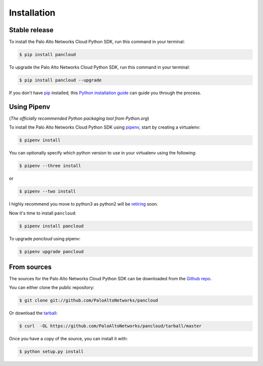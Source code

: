 .. highlight:: shell

.. _installation:

============
Installation
============


Stable release
--------------

To install the Palo Alto Networks Cloud Python SDK, run this command in your terminal:

.. code-block:: console

    $ pip install pancloud

To upgrade the Palo Alto Networks Cloud Python SDK, run this command in your terminal:

.. code-block:: console

    $ pip install pancloud --upgrade

If you don't have `pip`_ installed, this `Python installation guide`_ can guide
you through the process.

.. _pip: https://pip.pypa.io
.. _Python installation guide: http://docs.python-guide.org/en/latest/starting/installation/


Using Pipenv
------------

(`The officially recommended Python packaging tool from Python.org`)

To install the Palo Alto Networks Cloud Python SDK using `pipenv`_, start by creating a virtualenv:

.. code-block:: console

    $ pipenv install

You can optionally specify which python version to use in your virtualenv using the following:

.. code-block:: console

    $ pipenv --three install

or

.. code-block:: console

    $ pipenv --two install

I highly recommend you move to python3 as python2 will be `retiring`_ soon.

.. _pipenv: https://docs.pipenv.org/
.. _retiring: https://pythonclock.org/


Now it's time to install ``pancloud``:

.. code-block:: console

    $ pipenv install pancloud

To upgrade `pancloud` using pipenv:


.. code-block:: console

    $ pipenv upgrade pancloud


From sources
------------

The sources for the Palo Alto Networks Cloud Python SDK can be downloaded from the `Github repo`_.

You can either clone the public repository:

.. code-block:: console

    $ git clone git://github.com/PaloAltoNetworks/pancloud

Or download the `tarball`_:

.. code-block:: console

    $ curl  -OL https://github.com/PaloAltoNetworks/pancloud/tarball/master

Once you have a copy of the source, you can install it with:

.. code-block:: console

    $ python setup.py install


.. _Github repo: https://github.com/PaloAltoNetworks/pancloud
.. _tarball: https://github.com/PaloAltoNetworks/pancloud/tarball/master
